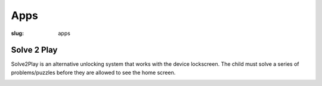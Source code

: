 Apps
====

:slug: apps

Solve 2 Play
------------

Solve2Play is an alternative unlocking system that works with the device
lockscreen. The child must solve a series of problems/puzzles before they are
allowed to see the home screen.

.. image:: {filename}/images/s2p-feature.png
   :align: center
   :alt: solve2play
   :target: {filename}/images/math-screenshot.png

.. image:: {filename}/images/twitter.png
   :align: left
   :alt: twitter
   :target: https://twitter.com/quapps4kids

.. image:: {filename}/images/facebook.png
   :align: right
   :alt: facebook
   :target: http://www.facebook.com/Quapps

